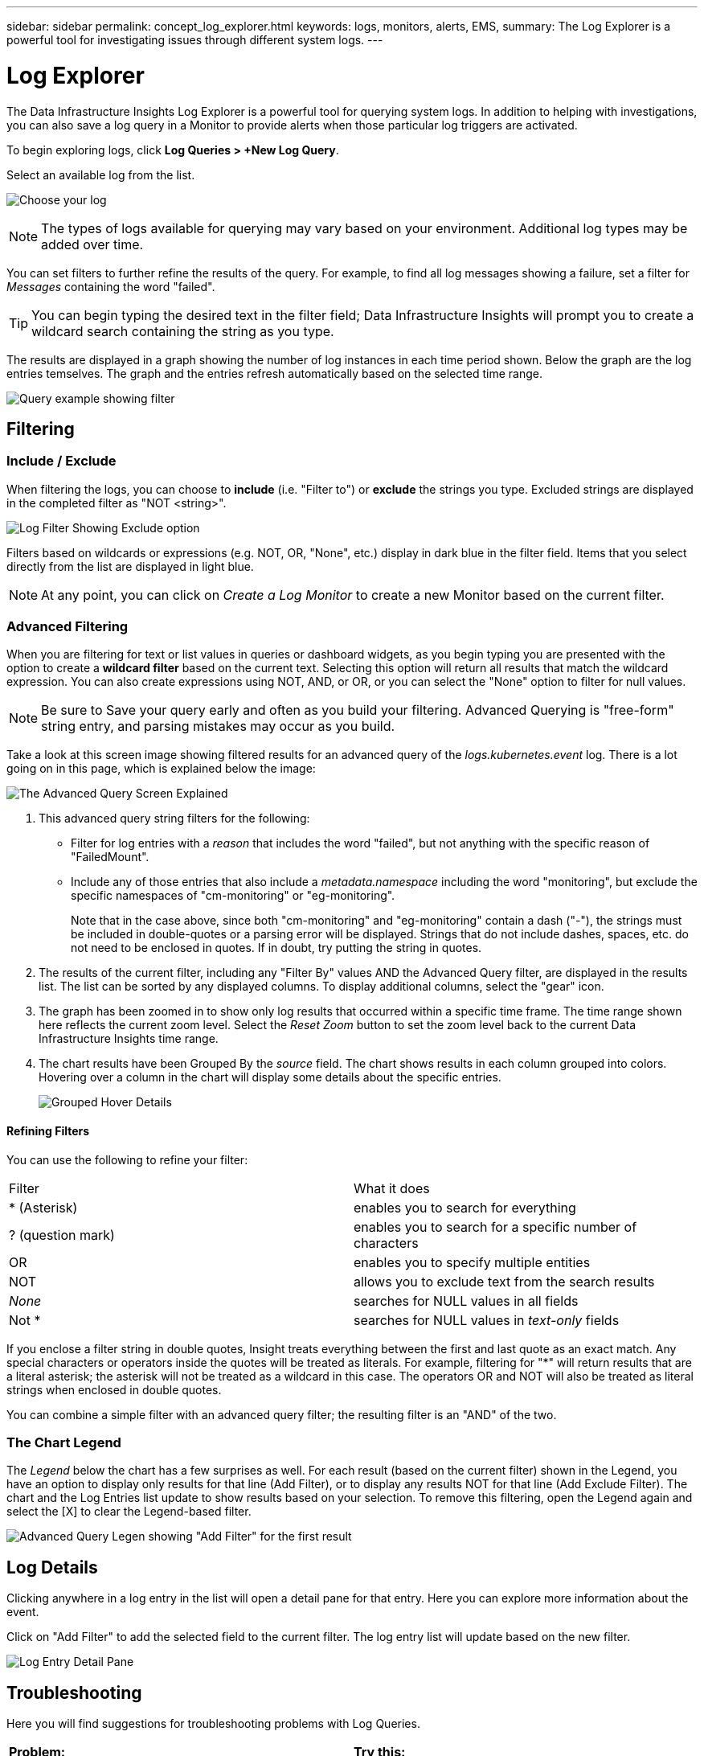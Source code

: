 ---
sidebar: sidebar
permalink: concept_log_explorer.html
keywords: logs, monitors, alerts, EMS, 
summary: The Log Explorer is a powerful tool for investigating issues through different system logs.
---

= Log Explorer
:hardbreaks:
:toclevels: 1
:nofooter:
:icons: font
:linkattrs:
:imagesdir: ./media/

[.lead]
The Data Infrastructure Insights Log Explorer is a powerful tool for querying system logs. In addition to helping with investigations, you can also save a log query in a Monitor to provide alerts when those particular log triggers are activated.

To begin exploring logs, click *Log Queries > +New Log Query*.

//image:LogExplorerMenu.png[Log queries menu, 480]

Select an available log from the list. 
//This list may vary based on your current Data Infrastructure Insights environment configuration.

image:LogExplorer_2022.png[Choose your log]

NOTE: The types of logs available for querying may vary based on your environment. Additional log types may be added over time.

You can set filters to further refine the results of the query. For example, to find all log messages showing a failure, set a filter for _Messages_ containing the word "failed".   

TIP: You can begin typing the desired text in the filter field; Data Infrastructure Insights will prompt you to create a wildcard search containing the string as you type.

The results are displayed in a graph showing the number of log instances in each time period shown. Below the graph are the log entries temselves. The graph and the entries refresh automatically based on the selected time range.

image:LogExplorer_QueryForFailed.png[Query example showing filter]


== Filtering

=== Include / Exclude
When filtering the logs, you can choose to *include* (i.e. "Filter to") or *exclude* the strings you type. Excluded strings are displayed in the completed filter as "NOT <string>".

image:Log_Advanced_Query_Filter_Exclude.png[Log Filter Showing Exclude option]

Filters based on wildcards or expressions (e.g. NOT, OR, "None", etc.) display in dark blue in the filter field. Items that you select directly from the list are displayed in light blue.

NOTE: At any point, you can click on _Create a Log Monitor_ to create a new Monitor based on the current filter.


=== Advanced Filtering

When you are filtering for text or list values in queries or dashboard widgets, as you begin typing you are presented with the option to create a *wildcard filter* based on the current text. Selecting this option will return all results that match the wildcard expression. You can also create expressions using NOT, AND, or OR, or you can select the "None" option to filter for null values.

NOTE: Be sure to Save your query early and often as you build your filtering. Advanced Querying is "free-form" string entry, and parsing mistakes may occur as you build.

Take a look at this screen image showing filtered results for an advanced query of the _logs.kubernetes.event_ log. There is a lot going on in this page, which is explained below the image:

image:Log_Advanced_Query_ScreenExplained.png[The Advanced Query Screen Explained]

1. This advanced query string filters for the following:
+
* Filter for log entries with a _reason_ that includes the word "failed", but not anything with the specific reason of "FailedMount".
* Include any of those entries that also include a _metadata.namespace_ including the word "monitoring", but exclude the specific namespaces of "cm-monitoring" or "eg-monitoring".
+
Note that in the case above, since both "cm-monitoring" and "eg-monitoring" contain a dash ("-"), the strings must be included in double-quotes or a parsing error will be displayed. Strings that do not include dashes, spaces, etc. do not need to be enclosed in quotes. If in doubt, try putting the string in quotes.

2. The results of the current filter, including any "Filter By" values AND the Advanced Query filter, are displayed in the results list. The list can be sorted by any displayed columns. To display additional columns, select the "gear" icon.

3. The graph has been zoomed in to show only log results that occurred within a specific time frame. The time range shown here reflects the current zoom level. Select the _Reset Zoom_ button to set the zoom level back to the current Data Infrastructure Insights time range.

4. The chart results have been Grouped By the _source_ field. The chart shows results in each column grouped into colors. Hovering over a column in the chart will display some details about the specific entries.
+
image:Log_Advanced_Query_Group_Detail.png[Grouped Hover Details]

==== Refining Filters

You can use the following to refine your filter:

|===
|Filter|What it does 
| * (Asterisk) |enables you to search for everything 
| ? (question mark) |enables you to search for a specific number of characters
| OR |enables you to specify multiple entities 
| NOT |allows you to exclude text from the search results 
| _None_ |searches for NULL values in all fields 
| Not * |searches for NULL values in _text-only_ fields 
|===

If you enclose a filter string in double quotes, Insight treats everything between the first and last quote as an exact match. Any special characters or operators inside the quotes will be treated as literals. For example, filtering for "*" will return results that are a literal asterisk; the asterisk will not be treated as a wildcard in this case. The operators OR and NOT will also be treated as literal strings when enclosed in double quotes.

You can combine a simple filter with an advanced query filter; the resulting filter is an "AND" of the two. 

=== The Chart Legend

The _Legend_ below the chart has a few surprises as well. For each result (based on the current filter) shown in the Legend, you have an option to display only results for that line (Add Filter), or to display any results NOT for that line (Add Exclude Filter). The chart and the Log Entries list update to show results based on your selection.  To remove this filtering, open the Legend again and select the [X] to clear the Legend-based filter.

image:Log_Advanced_Query_Legend.png[Advanced Query Legen showing "Add Filter" for the first result]



////
== The Log Graph

The graph shows the number of log entries, grouped into _buckets_, which are based on the selected dashboard time range. The buckets for each time range are as follows:

|===
|Dashboard Time Range|Bucket size
|Last 15 Minutes|10 Seconds
|Last 30 Minutes|15 Seconds
|Last 60 Minutes|30 Seconds
|Last 2 Hours|1 Minute
|Last 3 Hours|5 Minutes
|Last 6 Hours|5 Minutes
|Last 12 Hours|10 Minutes
|Last 24 Hours|15 Minutes
|Last 2 Days|30 Minutes
|Last 3 Days|45 Minutes
|Last 7 Days|2 Hours
|Last 30 Days|1 Day
|===

//To zoom in the graph, simply drag the sliders from either side. To pan the zoomed area, click and hold in the white area and move left or right. Click _Reset Zoom_ to reset the zoom level.

//image:LogExplorer_Zoom.png[Zoom in by dragging in the sides of the graph]
//image:LogExplorer_Zoom_2.png[Zoom in by dragging in the sides of the graph]

Note that when zooming the graph or scrolling the table, dashboard auto-refresh will pause and the time range will show the frozen time. To resume refresh, click the _Resume_ button image:ResumeButton.png[]. This will also reset the zoom level.
////





== Log Details

Clicking anywhere in a log entry in the list will open a detail pane for that entry.  Here you can explore more information about the event. 

Click on "Add Filter" to add the selected field to the current filter. The log entry list will update based on the new filter.

image:LogExplorer_DetailPane.png[Log Entry Detail Pane]



== Troubleshooting

Here you will find suggestions for troubleshooting problems with Log Queries. 

|===
|*Problem:* | *Try this:* 
|I don't see "debug" messages in my log query
|Debug log messaging is not collected. To capture messages you want, change the relevant message severity to _informational, error, alert, emergency,_ or _notice_ level.
|===



